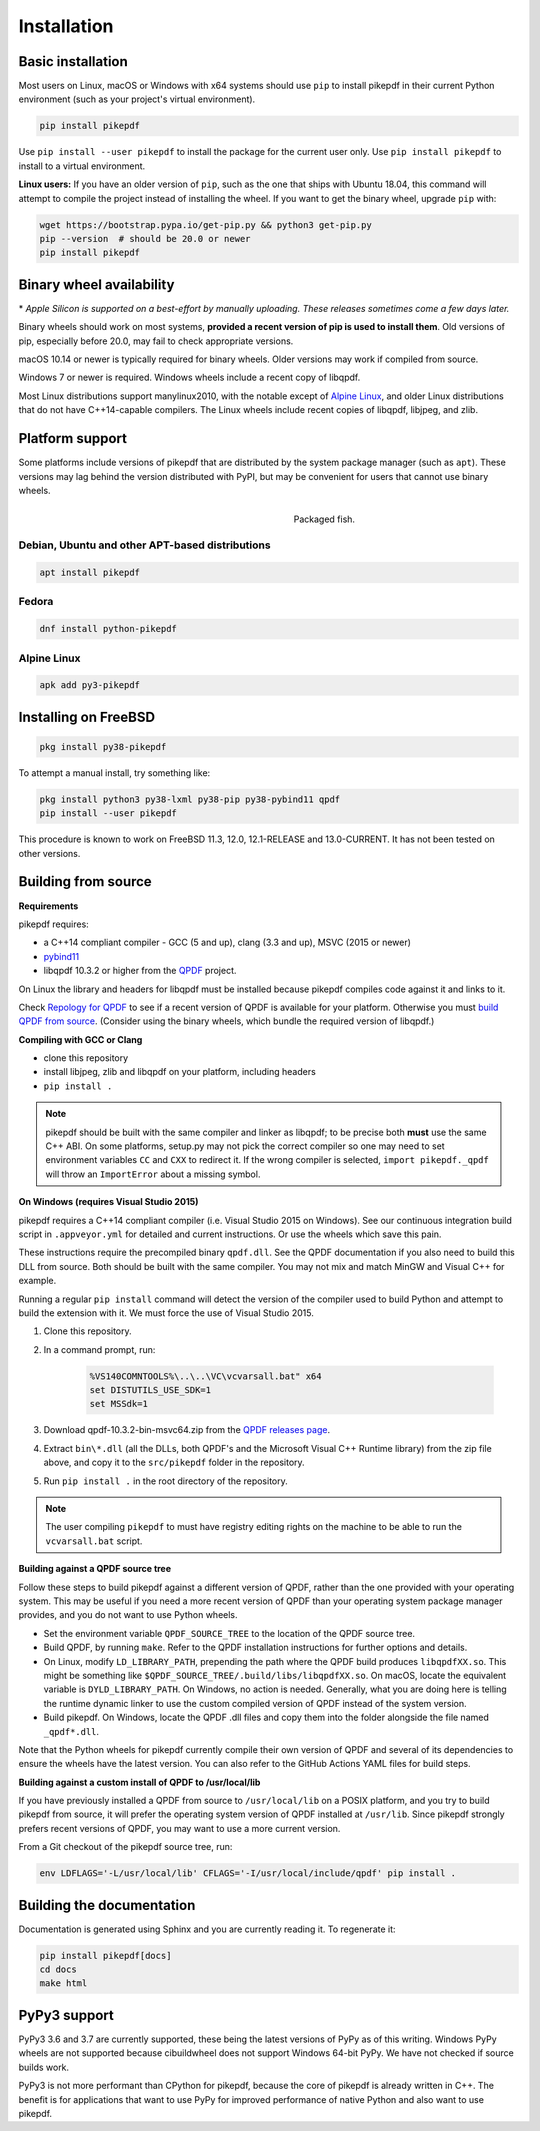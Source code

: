 Installation
============

Basic installation
------------------

.. |latest| image:: https://img.shields.io/pypi/v/pikepdf.svg
    :alt: pikepdf latest released version on PyPI

|latest|

Most users on Linux, macOS or Windows with x64 systems should use ``pip`` to
install pikepdf in their current Python environment (such as your project's
virtual environment).

.. code-block:: bash

    pip install pikepdf

Use ``pip install --user pikepdf`` to install the package for the current user
only. Use ``pip install pikepdf`` to install to a virtual environment.

**Linux users:** If you have an older version of ``pip``, such as the one that ships
with Ubuntu 18.04, this command will attempt to compile the project instead of
installing the wheel. If you want to get the binary wheel, upgrade ``pip`` with:

.. code-block:: bash

    wget https://bootstrap.pypa.io/get-pip.py && python3 get-pip.py
    pip --version  # should be 20.0 or newer
    pip install pikepdf

Binary wheel availability
-------------------------

.. csv-table:: Python binary wheel availability
    :file: binary-wheels.csv
    :header-rows: 1

\* *Apple Silicon is supported on a best-effort by manually uploading. These
releases sometimes come a few days later.*

Binary wheels should work on most systems, **provided a recent version
of pip is used to install them**. Old versions of pip, especially before 20.0,
may fail to check appropriate versions.

macOS 10.14 or newer is typically required for binary wheels. Older versions may
work if compiled from source.

Windows 7 or newer is required. Windows wheels include a recent copy of libqpdf.

Most Linux distributions support manylinux2010, with the notable except of
`Alpine Linux`_, and older Linux distributions that do not have C++14-capable
compilers. The Linux wheels include recent copies of libqpdf, libjpeg, and zlib.

Platform support
----------------

Some platforms include versions of pikepdf that are distributed by the system
package manager (such as ``apt``). These versions may lag behind the version
distributed with PyPI, but may be convenient for users that cannot use binary
wheels.

.. figure:: /images/sushi.jpg
   :align: right
   :alt: Bento box containing sushi
   :figwidth: 40%

   Packaged fish.

.. |python-pikepdf| image:: https://repology.org/badge/vertical-allrepos/python:pikepdf.svg
    :alt: Package status for python:pikepdf

|python-pikepdf|


Debian, Ubuntu and other APT-based distributions
^^^^^^^^^^^^^^^^^^^^^^^^^^^^^^^^^^^^^^^^^^^^^^^^

.. code-block:: bash

    apt install pikepdf

Fedora
^^^^^^

.. |fedora| image:: https://repology.org/badge/version-for-repo/fedora_rawhide/python:pikepdf.svg
    :alt: Fedora Rawhide

|fedora|

.. code-block:: bash

    dnf install python-pikepdf

Alpine Linux
^^^^^^^^^^^^

.. |alpine| image:: https://repology.org/badge/version-for-repo/alpine_edge/python:pikepdf.svg
    :alt: Alpine Linux Edge

|alpine|

.. code-block:: bash

    apk add py3-pikepdf

Installing on FreeBSD
---------------------

.. |freebsd| image:: https://repology.org/badge/version-for-repo/freebsd/python:pikepdf.svg
    :alt: FreeBSD
    :target: https://repology.org/project/python:pikepdf/versions

.. code-block:: bash

    pkg install py38-pikepdf

To attempt a manual install, try something like:

.. code-block:: bash

    pkg install python3 py38-lxml py38-pip py38-pybind11 qpdf
    pip install --user pikepdf

This procedure is known to work on FreeBSD 11.3, 12.0, 12.1-RELEASE and
13.0-CURRENT. It has not been tested on other versions.

Building from source
--------------------

**Requirements**

.. |qpdf-version| replace:: 10.3.2

pikepdf requires:

-   a C++14 compliant compiler - GCC (5 and up), clang (3.3 and up), MSVC
    (2015 or newer)
-   `pybind11 <https://github.com/pybind/pybind11>`_
-   libqpdf |qpdf-version| or higher from the
    `QPDF <https://github.com/qpdf/qpdf>`_ project.

On Linux the library and headers for libqpdf must be installed because pikepdf
compiles code against it and links to it.

Check `Repology for QPDF <https://repology.org/project/qpdf/badges>`_ to
see if a recent version of QPDF is available for your platform. Otherwise you
must
`build QPDF from source <https://github.com/qpdf/qpdf/blob/master/INSTALL>`_.
(Consider using the binary wheels, which bundle the required version of
libqpdf.)

**Compiling with GCC or Clang**

-  clone this repository
-  install libjpeg, zlib and libqpdf on your platform, including headers
-  ``pip install .``

.. note::

    pikepdf should be built with the same compiler and linker as libqpdf; to be
    precise both **must** use the same C++ ABI. On some platforms, setup.py may
    not pick the correct compiler so one may need to set environment variables
    ``CC`` and ``CXX`` to redirect it. If the wrong compiler is selected,
    ``import pikepdf._qpdf`` will throw an ``ImportError`` about a missing
    symbol.

**On Windows (requires Visual Studio 2015)**

.. |msvc-zip| replace:: qpdf-|qpdf-version|-bin-msvc64.zip

pikepdf requires a C++14 compliant compiler (i.e. Visual Studio 2015 on
Windows). See our continuous integration build script in ``.appveyor.yml``
for detailed and current instructions. Or use the wheels which save this pain.

These instructions require the precompiled binary ``qpdf.dll``. See the QPDF
documentation if you also need to build this DLL from source. Both should be
built with the same compiler. You may not mix and match MinGW and Visual C++
for example.

Running a regular ``pip install`` command will detect the
version of the compiler used to build Python and attempt to build the
extension with it. We must force the use of Visual Studio 2015.

#. Clone this repository.
#. In a command prompt, run:

    .. code-block:: bat

        %VS140COMNTOOLS%\..\..\VC\vcvarsall.bat" x64
        set DISTUTILS_USE_SDK=1
        set MSSdk=1

#. Download |msvc-zip| from the `QPDF releases page <https://github.com/qpdf/qpdf/releases>`_.
#. Extract ``bin\*.dll`` (all the DLLs, both QPDF's and the Microsoft Visual C++
   Runtime library) from the zip file above, and copy it to the ``src/pikepdf``
   folder in the repository.
#. Run ``pip install .`` in the root directory of the repository.

.. note::

    The user compiling ``pikepdf`` to must have registry editing rights on the
    machine to be able to run the ``vcvarsall.bat`` script.

**Building against a QPDF source tree**

Follow these steps to build pikepdf against a different version of QPDF, rather than
the one provided with your operating system. This may be useful if you need a more
recent version of QPDF than your operating system package manager provides, and you
do not want to use Python wheels.

* Set the environment variable ``QPDF_SOURCE_TREE`` to the location of the QPDF source
  tree.

* Build QPDF, by running ``make``. Refer to the QPDF installation instructions for
  further options and details.

* On Linux, modify ``LD_LIBRARY_PATH``, prepending the path where the QPDF build
  produces ``libqpdfXX.so``. This might be something like
  ``$QPDF_SOURCE_TREE/.build/libs/libqpdfXX.so``. On macOS, locate the equivalent
  variable is ``DYLD_LIBRARY_PATH``. On Windows, no action is needed. Generally,
  what you are doing here is telling the runtime dynamic linker to use the custom
  compiled version of QPDF instead of the system version.

* Build pikepdf. On Windows, locate the QPDF .dll files and copy them into the folder
  alongside the file named ``_qpdf*.dll``.

Note that the Python wheels for pikepdf currently compile their own version of
QPDF and several of its dependencies to ensure the wheels have the latest version.
You can also refer to the GitHub Actions YAML files for build steps.

**Building against a custom install of QPDF to /usr/local/lib**

If you have previously installed a QPDF from source to ``/usr/local/lib`` on
a POSIX platform, and you try to build pikepdf from source, it will prefer the
operating system version of QPDF installed at ``/usr/lib``. Since pikepdf strongly
prefers recent versions of QPDF, you may want to use a more current version.

From a Git checkout of the pikepdf source tree, run:

.. code-block:: bash

    env LDFLAGS='-L/usr/local/lib' CFLAGS='-I/usr/local/include/qpdf' pip install .

Building the documentation
--------------------------

Documentation is generated using Sphinx and you are currently reading it. To
regenerate it:

.. code-block:: bash

    pip install pikepdf[docs]
    cd docs
    make html

PyPy3 support
-------------

PyPy3 3.6 and 3.7 are currently supported, these being the latest versions of PyPy
as of this writing. Windows PyPy wheels are not supported because cibuildwheel
does not support Windows 64-bit PyPy. We have not checked if source builds work.

PyPy3 is not more performant than CPython for pikepdf, because the core of pikepdf
is already written in C++. The benefit is for applications that want to use PyPy
for improved performance of native Python and also want to use pikepdf.
